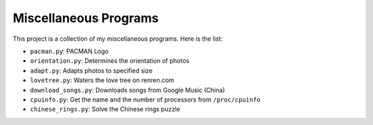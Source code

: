 ======================
Miscellaneous Programs
======================

This project is a collection of my miscellaneous programs.  Here is the list:

* ``pacman.py``: PACMAN Logo
* ``orientation.py``: Determines the orientation of photos
* ``adapt.py``: Adapts photos to specified size
* ``lovetree.py``: Waters the love tree on renren.com
* ``download_songs.py``: Downloads songs from Google Music (China)
* ``cpuinfo.py``: Get the name and the number of processors from ``/proc/cpuinfo``
* ``chinese_rings.py``: Solve the Chinese rings puzzle
